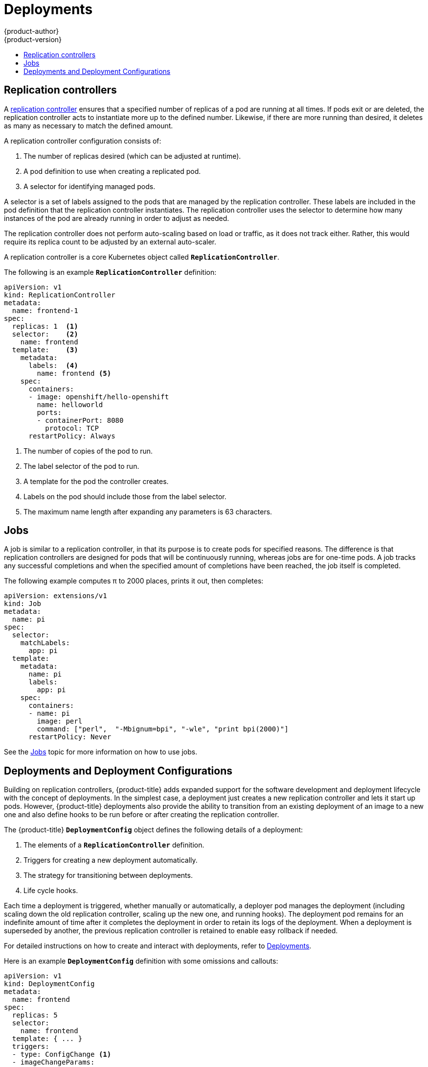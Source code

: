 [[architecture-core-concepts-deployments]]
= Deployments
{product-author}
{product-version}
:data-uri:
:icons:
:experimental:
:toc: macro
:toc-title:
:prewrap!:

toc::[]

[[replication-controllers]]
== Replication controllers

A
https://kubernetes.io/docs/concepts/workloads/controllers/replicationcontroller/[replication
controller] ensures that a specified number of replicas of a pod are running at
all times. If pods exit or are deleted, the replication controller acts to
instantiate more up to the defined number. Likewise, if there are more running
than desired, it deletes as many as necessary to match the defined amount.

A replication controller configuration consists of:

1. The number of replicas desired (which can be adjusted at runtime).
2. A pod definition to use when creating a replicated pod.
3. A selector for identifying managed pods.

A selector is a set of labels assigned to
the pods that are managed by the replication controller. These labels are
included in the pod definition that the replication controller instantiates.
The replication controller uses the selector to determine how many
instances of the pod are already running in order to adjust as needed.

The replication controller does not perform auto-scaling based on load or
traffic, as it does not track either. Rather, this would require its replica
count to be adjusted by an external auto-scaler.

A replication controller is a core Kubernetes object called `*ReplicationController*`.

The following is an example `*ReplicationController*` definition:

[source,yaml]
----
apiVersion: v1
kind: ReplicationController
metadata:
  name: frontend-1
spec:
  replicas: 1  <1>
  selector:    <2>
    name: frontend
  template:    <3>
    metadata:
      labels:  <4>
        name: frontend <5>
    spec:
      containers:
      - image: openshift/hello-openshift
        name: helloworld
        ports:
        - containerPort: 8080
          protocol: TCP
      restartPolicy: Always
----
<1> The number of copies of the pod to run.
<2> The label selector of the pod to run.
<3> A template for the pod the controller creates.
<4> Labels on the pod should include those from the label selector.
<5> The maximum name length after expanding any parameters is 63 characters.


[[jobs]]
== Jobs

A job is similar to a replication controller, in that its purpose is to create
pods for specified reasons. The difference is that replication controllers are
designed for pods that will be continuously running, whereas jobs are for
one-time pods. A job tracks any successful completions and when the specified
amount of completions have been reached, the job itself is completed.

The following example computes π to 2000 places, prints it out, then completes:

[source,yaml]
----
apiVersion: extensions/v1
kind: Job
metadata:
  name: pi
spec:
  selector:
    matchLabels:
      app: pi
  template:
    metadata:
      name: pi
      labels:
        app: pi
    spec:
      containers:
      - name: pi
        image: perl
        command: ["perl",  "-Mbignum=bpi", "-wle", "print bpi(2000)"]
      restartPolicy: Never
----

ifndef::openshift-online[]
See the xref:../../dev_guide/jobs.adoc#dev-guide-jobs[Jobs] topic for more information on how
to use jobs.
endif::[]

[[deployments-and-deployment-configurations]]
== Deployments and Deployment Configurations

Building on replication controllers, {product-title} adds expanded support
for the software development and deployment lifecycle with the concept
of deployments.  In the simplest case, a deployment just creates a new
replication controller and lets it start up pods.  However, {product-title}
deployments also provide the ability to transition from an existing
deployment of an image to a new one and also define hooks to be run
before or after creating the replication controller.

The {product-title} `*DeploymentConfig*` object defines the following
details of a deployment:

1. The elements of a `*ReplicationController*` definition.
2. Triggers for creating a new deployment automatically.
3. The strategy for transitioning between deployments.
4. Life cycle hooks.

Each time a deployment is triggered, whether manually or automatically,
a deployer pod manages the deployment (including scaling down the old
replication controller, scaling up the new one, and running hooks).
The deployment pod remains for an indefinite amount of time after it
completes the deployment in order to retain its logs of the deployment.
When a deployment is superseded by another, the previous replication
controller is retained to enable easy rollback if needed.

For detailed instructions on how to create and interact with deployments,
refer to xref:../../dev_guide/deployments/basic_deployment_operations.adoc#dev-guide-basic-deployment-operations[Deployments].

Here is an example `*DeploymentConfig*` definition with some
omissions and callouts:

[source,yaml]
----
apiVersion: v1
kind: DeploymentConfig
metadata:
  name: frontend
spec:
  replicas: 5
  selector:
    name: frontend
  template: { ... }
  triggers:
  - type: ConfigChange <1>
  - imageChangeParams:
      automatic: true
      containerNames:
      - helloworld
      from:
        kind: ImageStreamTag
        name: hello-openshift:latest
    type: ImageChange  <2>
  strategy:
    type: Rolling      <3>
----
<1> A `*ConfigChange*` trigger causes a new deployment to be created any time the replication controller template changes.
<2> An `*ImageChange*` trigger causes a new deployment to be created each time a new version of the backing image is available in the named image stream.
<3> The default `*Rolling*` strategy makes a downtime-free transition between deployments.
